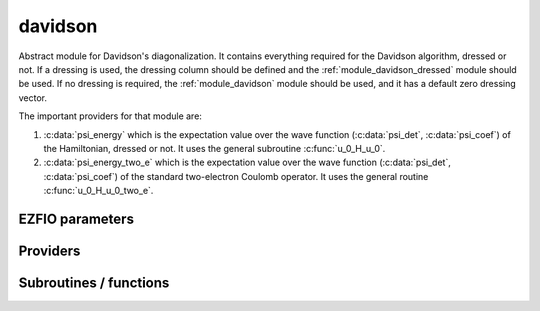 .. _module_davidson: 
 
.. program:: davidson 
 
.. default-role:: option 
 
========
davidson
========

Abstract module for Davidson's diagonalization.
It contains everything required for the Davidson algorithm, dressed or
not. If a dressing is used, the dressing column should be defined and
the :ref:`module_davidson_dressed` module should be used. If no dressing
is required, the :ref:`module_davidson` module should be used, and it
has a default zero dressing vector.

The important providers for that module are:

#. :c:data:`psi_energy` which is the expectation value over the wave
   function (:c:data:`psi_det`, :c:data:`psi_coef`) of the Hamiltonian,
   dressed or not. It uses the general subroutine :c:func:`u_0_H_u_0`.

#. :c:data:`psi_energy_two_e` which is the expectation value over the
   wave function (:c:data:`psi_det`, :c:data:`psi_coef`) of the standard
   two-electron Coulomb operator. It uses the general routine
   :c:func:`u_0_H_u_0_two_e`.
 
 
 
EZFIO parameters 
---------------- 
 
.. option:: threshold_davidson
 
    Thresholds of Davidson's algorithm
 
    Default: 1.e-10
 
.. option:: n_states_diag
 
    Number of states to consider during the Davdison diagonalization
 
    Default: 4
 
.. option:: davidson_sze_max
 
    Number of micro-iterations before re-contracting
 
    Default: 15
 
.. option:: state_following
 
    If |true|, the states are re-ordered to match the input states
 
    Default: False
 
.. option:: disk_based_davidson
 
    If |true|, a memory-mapped file may be used to store the W and S2 vectors if not enough RAM is available
 
    Default: True
 
.. option:: distributed_davidson
 
    If |true|, use the distributed algorithm
 
    Default: True
 
.. option:: only_expected_s2
 
    If |true|, use filter out all vectors with bad |S^2| values
 
    Default: True
 
.. option:: n_det_max_full
 
    Maximum number of determinants where |H| is fully diagonalized
 
    Default: 1000
 
 
Providers 
--------- 
 
.. c:var:: ci_eigenvectors


    File : :file:`davidson/diagonalize_ci.irp.f`

    .. code:: fortran

        double precision, allocatable	:: ci_electronic_energy	(N_states_diag)
        double precision, allocatable	:: ci_eigenvectors	(N_det,N_states_diag)
        double precision, allocatable	:: ci_s2	(N_states_diag)


    Eigenvectors/values of the |CI| matrix

    Needs:

    .. hlist::
       :columns: 3

       * :c:data:`diag_algorithm`
       * :c:data:`dressing_column_h`
       * :c:data:`expected_s2`
       * :c:data:`h_matrix_all_dets`
       * :c:data:`mo_two_e_integrals_in_map`
       * :c:data:`n_det`
       * :c:data:`n_int`
       * :c:data:`n_states`
       * :c:data:`n_states_diag`
       * :c:data:`nthreads_davidson`
       * :c:data:`only_expected_s2`
       * :c:data:`psi_coef`
       * :c:data:`psi_det`
       * :c:data:`s2_eig`
       * :c:data:`s2_matrix_all_dets`
       * :c:data:`s_z`
       * :c:data:`threshold_davidson`

    Needed by:

    .. hlist::
       :columns: 3

       * :c:data:`ci_energy`

 
.. c:var:: ci_electronic_energy


    File : :file:`davidson/diagonalize_ci.irp.f`

    .. code:: fortran

        double precision, allocatable	:: ci_electronic_energy	(N_states_diag)
        double precision, allocatable	:: ci_eigenvectors	(N_det,N_states_diag)
        double precision, allocatable	:: ci_s2	(N_states_diag)


    Eigenvectors/values of the |CI| matrix

    Needs:

    .. hlist::
       :columns: 3

       * :c:data:`diag_algorithm`
       * :c:data:`dressing_column_h`
       * :c:data:`expected_s2`
       * :c:data:`h_matrix_all_dets`
       * :c:data:`mo_two_e_integrals_in_map`
       * :c:data:`n_det`
       * :c:data:`n_int`
       * :c:data:`n_states`
       * :c:data:`n_states_diag`
       * :c:data:`nthreads_davidson`
       * :c:data:`only_expected_s2`
       * :c:data:`psi_coef`
       * :c:data:`psi_det`
       * :c:data:`s2_eig`
       * :c:data:`s2_matrix_all_dets`
       * :c:data:`s_z`
       * :c:data:`threshold_davidson`

    Needed by:

    .. hlist::
       :columns: 3

       * :c:data:`ci_energy`

 
.. c:var:: ci_energy


    File : :file:`davidson/diagonalize_ci.irp.f`

    .. code:: fortran

        double precision, allocatable	:: ci_energy	(N_states_diag)


    :c:data:`n_states` lowest eigenvalues of the |CI| matrix

    Needs:

    .. hlist::
       :columns: 3

       * :c:data:`ci_electronic_energy`
       * :c:data:`mpi_master`
       * :c:data:`n_det`
       * :c:data:`n_states`
       * :c:data:`n_states_diag`
       * :c:data:`nuclear_repulsion`
       * :c:data:`output_wall_time_0`


 
.. c:var:: ci_s2


    File : :file:`davidson/diagonalize_ci.irp.f`

    .. code:: fortran

        double precision, allocatable	:: ci_electronic_energy	(N_states_diag)
        double precision, allocatable	:: ci_eigenvectors	(N_det,N_states_diag)
        double precision, allocatable	:: ci_s2	(N_states_diag)


    Eigenvectors/values of the |CI| matrix

    Needs:

    .. hlist::
       :columns: 3

       * :c:data:`diag_algorithm`
       * :c:data:`dressing_column_h`
       * :c:data:`expected_s2`
       * :c:data:`h_matrix_all_dets`
       * :c:data:`mo_two_e_integrals_in_map`
       * :c:data:`n_det`
       * :c:data:`n_int`
       * :c:data:`n_states`
       * :c:data:`n_states_diag`
       * :c:data:`nthreads_davidson`
       * :c:data:`only_expected_s2`
       * :c:data:`psi_coef`
       * :c:data:`psi_det`
       * :c:data:`s2_eig`
       * :c:data:`s2_matrix_all_dets`
       * :c:data:`s_z`
       * :c:data:`threshold_davidson`

    Needed by:

    .. hlist::
       :columns: 3

       * :c:data:`ci_energy`

 
.. c:var:: davidson_criterion


    File : :file:`davidson/parameters.irp.f`

    .. code:: fortran

        character(64)	:: davidson_criterion	


    Can be : [  energy  | residual | both | wall_time | cpu_time | iterations ]


 
.. c:var:: diag_algorithm


    File : :file:`davidson/diagonalization_hs2_dressed.irp.f`

    .. code:: fortran

        character*(64)	:: diag_algorithm	


    Diagonalization algorithm (Davidson or Lapack)

    Needs:

    .. hlist::
       :columns: 3

       * :c:data:`n_det`
       * :c:data:`n_det_max_full`
       * :c:data:`n_states`

    Needed by:

    .. hlist::
       :columns: 3

       * :c:data:`ci_electronic_energy`

 
.. c:var:: dressed_column_idx


    File : :file:`davidson/diagonalization_hs2_dressed.irp.f`

    .. code:: fortran

        integer, allocatable	:: dressed_column_idx	(N_states)


    Index of the dressed columns

    Needs:

    .. hlist::
       :columns: 3

       * :c:data:`n_det`
       * :c:data:`n_states`
       * :c:data:`psi_coef`


 
.. c:var:: n_states_diag


    File : :file:`davidson/input.irp.f`

    .. code:: fortran

        integer	:: n_states_diag	


    Number of states to consider during the Davdison diagonalization

    Needs:

    .. hlist::
       :columns: 3

       * :c:data:`ezfio_filename`
       * :c:data:`mpi_master`
       * :c:data:`n_states`
       * :c:data:`output_wall_time_0`

    Needed by:

    .. hlist::
       :columns: 3

       * :c:data:`ci_electronic_energy`
       * :c:data:`ci_energy`
       * :c:data:`psi_energy`

 
.. c:var:: nthreads_davidson


    File : :file:`davidson/davidson_parallel.irp.f`

    .. code:: fortran

        integer	:: nthreads_davidson	


    Number of threads for Davidson

    Needs:

    .. hlist::
       :columns: 3

       * :c:data:`mpi_master`
       * :c:data:`nproc`

    Needed by:

    .. hlist::
       :columns: 3

       * :c:data:`ci_electronic_energy`

 
.. c:var:: psi_energy


    File : :file:`davidson/u0_h_u0.irp.f`

    .. code:: fortran

        double precision, allocatable	:: psi_energy	(N_states)
        double precision, allocatable	:: psi_s2	(N_states)


    psi_energy(i) = :math:`\langle \Psi_i | H | \Psi_i \rangle` 
    
    psi_s2(i) = :math:`\langle \Psi_i | S^2 | \Psi_i \rangle` 

    Needs:

    .. hlist::
       :columns: 3

       * :c:data:`distributed_davidson`
       * :c:data:`h_matrix_all_dets`
       * :c:data:`n_det`
       * :c:data:`n_det_max_full`
       * :c:data:`n_int`
       * :c:data:`n_states`
       * :c:data:`n_states_diag`
       * :c:data:`psi_coef`
       * :c:data:`psi_det`
       * :c:data:`psi_det_size`
       * :c:data:`s2_matrix_all_dets`

    Needed by:

    .. hlist::
       :columns: 3

       * :c:data:`psi_energy_two_e`
       * :c:data:`psi_energy_with_nucl_rep`
       * :c:data:`pt2_e0_denominator`

 
.. c:var:: psi_energy_two_e


    File : :file:`davidson/u0_wee_u0.irp.f`

    .. code:: fortran

        double precision, allocatable	:: psi_energy_two_e	(N_states)


    Energy of the current wave function

    Needs:

    .. hlist::
       :columns: 3

       * :c:data:`n_det`
       * :c:data:`n_int`
       * :c:data:`n_states`
       * :c:data:`psi_coef`
       * :c:data:`psi_det`
       * :c:data:`psi_det_size`
       * :c:data:`psi_energy`


 
.. c:var:: psi_energy_with_nucl_rep


    File : :file:`davidson/u0_h_u0.irp.f`

    .. code:: fortran

        double precision, allocatable	:: psi_energy_with_nucl_rep	(N_states)


    Energy of the wave function with the nuclear repulsion energy.

    Needs:

    .. hlist::
       :columns: 3

       * :c:data:`n_states`
       * :c:data:`nuclear_repulsion`
       * :c:data:`psi_energy`


 
.. c:var:: psi_s2


    File : :file:`davidson/u0_h_u0.irp.f`

    .. code:: fortran

        double precision, allocatable	:: psi_energy	(N_states)
        double precision, allocatable	:: psi_s2	(N_states)


    psi_energy(i) = :math:`\langle \Psi_i | H | \Psi_i \rangle` 
    
    psi_s2(i) = :math:`\langle \Psi_i | S^2 | \Psi_i \rangle` 

    Needs:

    .. hlist::
       :columns: 3

       * :c:data:`distributed_davidson`
       * :c:data:`h_matrix_all_dets`
       * :c:data:`n_det`
       * :c:data:`n_det_max_full`
       * :c:data:`n_int`
       * :c:data:`n_states`
       * :c:data:`n_states_diag`
       * :c:data:`psi_coef`
       * :c:data:`psi_det`
       * :c:data:`psi_det_size`
       * :c:data:`s2_matrix_all_dets`

    Needed by:

    .. hlist::
       :columns: 3

       * :c:data:`psi_energy_two_e`
       * :c:data:`psi_energy_with_nucl_rep`
       * :c:data:`pt2_e0_denominator`

 
 
Subroutines / functions 
----------------------- 
 
.. c:function:: davidson_collector:


    File : :file:`davidson/davidson_parallel.irp.f`

    .. code:: fortran

        subroutine davidson_collector(zmq_to_qp_run_socket, zmq_socket_pull, v0, s0, sze, N_st)


    Routine collecting the results of the workers in Davidson's algorithm.

    Needs:

    .. hlist::
       :columns: 3

       * :c:data:`n_det`

    Called by:

    .. hlist::
       :columns: 3

       * :c:func:`h_s2_u_0_nstates_zmq`

    Calls:

    .. hlist::
       :columns: 3

       * :c:func:`davidson_pull_results`

 
.. c:function:: davidson_converged:


    File : :file:`davidson/parameters.irp.f`

    .. code:: fortran

        subroutine davidson_converged(energy,residual,wall,iterations,cpu,N_st,converged)


    True if the Davidson algorithm is converged

    Needs:

    .. hlist::
       :columns: 3

       * :c:data:`threshold_davidson`
       * :c:data:`davidson_criterion`

    Called by:

    .. hlist::
       :columns: 3

       * :c:func:`davidson_diag_hjj_sjj`

    Calls:

    .. hlist::
       :columns: 3

       * :c:func:`cpu_time`
       * :c:func:`wall_time`

 
.. c:function:: davidson_diag_hjj_sjj:


    File : :file:`davidson/diagonalization_hs2_dressed.irp.f`

    .. code:: fortran

        subroutine davidson_diag_hjj_sjj(dets_in,u_in,H_jj,s2_out,energies,dim_in,sze,N_st,N_st_diag_in,Nint,dressing_state,converged)


    Davidson diagonalization with specific diagonal elements of the H matrix
    
    H_jj : specific diagonal H matrix elements to diagonalize de Davidson
    
    S2_out : Output : s^2
    
    dets_in : bitmasks corresponding to determinants
    
    u_in : guess coefficients on the various states. Overwritten
      on exit
    
    dim_in : leftmost dimension of u_in
    
    sze : Number of determinants
    
    N_st : Number of eigenstates
    
    N_st_diag_in : Number of states in which H is diagonalized. Assumed > sze
    
    Initial guess vectors are not necessarily orthonormal

    Needs:

    .. hlist::
       :columns: 3

       * :c:data:`psi_bilinear_matrix_order_reverse`
       * :c:data:`psi_bilinear_matrix_values`
       * :c:data:`nthreads_davidson`
       * :c:data:`psi_coef`
       * :c:data:`dressed_column_idx`
       * :c:data:`expected_s2`
       * :c:data:`s_z`
       * :c:data:`n_det`
       * :c:data:`dressing_column_h`
       * :c:data:`ezfio_work_dir`
       * :c:data:`davidson_sze_max`
       * :c:data:`state_following`
       * :c:data:`psi_det_alpha_unique`
       * :c:data:`nuclear_repulsion`
       * :c:data:`nproc`
       * :c:data:`qp_max_mem`
       * :c:data:`disk_based_davidson`
       * :c:data:`s2_eig`
       * :c:data:`psi_det_beta_unique`
       * :c:data:`only_expected_s2`
       * :c:data:`distributed_davidson`
       * :c:data:`n_int`

    Called by:

    .. hlist::
       :columns: 3

       * :c:func:`davidson_diag_hs2`

    Calls:

    .. hlist::
       :columns: 3

       * :c:func:`c_f_pointer`
       * :c:func:`check_mem`
       * :c:func:`cpu_time`
       * :c:func:`davidson_converged`
       * :c:func:`dgemm`
       * :c:func:`dswap`
       * :c:func:`h_s2_u_0_nstates_openmp`
       * :c:func:`h_s2_u_0_nstates_zmq`
       * :c:func:`lapack_diag`
       * :c:func:`mmap`
       * :c:func:`munmap`
       * :c:func:`normalize`
       * :c:func:`ortho_qr`
       * :c:func:`random_number`
       * :c:func:`resident_memory`
       * :c:func:`sgemm`
       * :c:func:`wall_time`
       * :c:func:`write_double`
       * :c:func:`write_int`
       * :c:func:`write_time`

    Touches:

    .. hlist::
       :columns: 3

       * :c:data:`nthreads_davidson`

 
.. c:function:: davidson_diag_hs2:


    File : :file:`davidson/diagonalization_hs2_dressed.irp.f`

    .. code:: fortran

        subroutine davidson_diag_hs2(dets_in,u_in,s2_out,dim_in,energies,sze,N_st,N_st_diag,Nint,dressing_state,converged)


    Davidson diagonalization.
    
    dets_in : bitmasks corresponding to determinants
    
    u_in : guess coefficients on the various states. Overwritten
      on exit
    
    dim_in : leftmost dimension of u_in
    
    sze : Number of determinants
    
    N_st : Number of eigenstates
    
    Initial guess vectors are not necessarily orthonormal

    Needs:

    .. hlist::
       :columns: 3

       * :c:data:`dressing_column_h`
       * :c:data:`mo_two_e_integrals_in_map`

    Called by:

    .. hlist::
       :columns: 3

       * :c:data:`ci_electronic_energy`

    Calls:

    .. hlist::
       :columns: 3

       * :c:func:`davidson_diag_hjj_sjj`

    Touches:

    .. hlist::
       :columns: 3

       * :c:data:`nthreads_davidson`

 
.. c:function:: davidson_pull_results:


    File : :file:`davidson/davidson_parallel.irp.f`

    .. code:: fortran

        subroutine davidson_pull_results(zmq_socket_pull, v_t, s_t, imin, imax, task_id)


    Pull the results of $H | U \rangle$ on the master.

    Needs:

    .. hlist::
       :columns: 3

       * :c:data:`n_states_diag`
       * :c:data:`n_det`

    Called by:

    .. hlist::
       :columns: 3

       * :c:func:`davidson_collector`

 
.. c:function:: davidson_push_results:


    File : :file:`davidson/davidson_parallel.irp.f`

    .. code:: fortran

        subroutine davidson_push_results(zmq_socket_push, v_t, s_t, imin, imax, task_id)


    Push the results of $H | U \rangle$ from a worker to the master.

    Needs:

    .. hlist::
       :columns: 3

       * :c:data:`n_states_diag`
       * :c:data:`n_det`

 
.. c:function:: davidson_push_results_async_recv:


    File : :file:`davidson/davidson_parallel.irp.f`

    .. code:: fortran

        subroutine davidson_push_results_async_recv(zmq_socket_push,sending)


    Push the results of $H | U \rangle$ from a worker to the master.

    Called by:

    .. hlist::
       :columns: 3

       * :c:func:`davidson_slave_work`

 
.. c:function:: davidson_push_results_async_send:


    File : :file:`davidson/davidson_parallel.irp.f`

    .. code:: fortran

        subroutine davidson_push_results_async_send(zmq_socket_push, v_t, s_t, imin, imax, task_id,sending)


    Push the results of $H | U \rangle$ from a worker to the master.

    Needs:

    .. hlist::
       :columns: 3

       * :c:data:`n_states_diag`
       * :c:data:`n_det`

    Called by:

    .. hlist::
       :columns: 3

       * :c:func:`davidson_slave_work`

 
.. c:function:: davidson_run_slave:


    File : :file:`davidson/davidson_parallel.irp.f`

    .. code:: fortran

        subroutine davidson_run_slave(thread,iproc)


    Slave routine for Davidson's diagonalization.

    Needs:

    .. hlist::
       :columns: 3

       * :c:data:`n_states_diag`
       * :c:data:`n_det`

    Called by:

    .. hlist::
       :columns: 3

       * :c:func:`davidson_slave_inproc`
       * :c:func:`davidson_slave_tcp`

    Calls:

    .. hlist::
       :columns: 3

       * :c:func:`davidson_slave_work`
       * :c:func:`end_zmq_push_socket`
       * :c:func:`end_zmq_to_qp_run_socket`
       * :c:func:`sleep`

 
.. c:function:: davidson_slave_inproc:


    File : :file:`davidson/davidson_parallel.irp.f`

    .. code:: fortran

        subroutine davidson_slave_inproc(i)



    Called by:

    .. hlist::
       :columns: 3

       * :c:func:`h_s2_u_0_nstates_zmq`

    Calls:

    .. hlist::
       :columns: 3

       * :c:func:`davidson_run_slave`

 
.. c:function:: davidson_slave_tcp:


    File : :file:`davidson/davidson_parallel.irp.f`

    .. code:: fortran

        subroutine davidson_slave_tcp(i)



    Called by:

    .. hlist::
       :columns: 3

       * :c:func:`run_slave_main`

    Calls:

    .. hlist::
       :columns: 3

       * :c:func:`davidson_run_slave`

 
.. c:function:: davidson_slave_work:


    File : :file:`davidson/davidson_parallel.irp.f`

    .. code:: fortran

        subroutine davidson_slave_work(zmq_to_qp_run_socket, zmq_socket_push, N_st, sze, worker_id)



    Needs:

    .. hlist::
       :columns: 3

       * :c:data:`psi_det_beta_unique`
       * :c:data:`mpi_rank`
       * :c:data:`psi_bilinear_matrix_order_transp_reverse`
       * :c:data:`psi_det_alpha_unique`
       * :c:data:`mpi_initialized`
       * :c:data:`n_det`
       * :c:data:`psi_bilinear_matrix_transp_values`
       * :c:data:`psi_bilinear_matrix_values`
       * :c:data:`nproc`
       * :c:data:`ref_bitmask_energy`
       * :c:data:`n_states_diag`
       * :c:data:`psi_bilinear_matrix_columns_loc`

    Called by:

    .. hlist::
       :columns: 3

       * :c:func:`davidson_run_slave`

    Calls:

    .. hlist::
       :columns: 3

       * :c:func:`davidson_push_results_async_recv`
       * :c:func:`davidson_push_results_async_send`
       * :c:func:`h_s2_u_0_nstates_openmp_work`

 
.. c:function:: diagonalize_ci:


    File : :file:`davidson/diagonalize_ci.irp.f`

    .. code:: fortran

        subroutine diagonalize_CI


    Replace the coefficients of the |CI| states by the coefficients of the
    eigenstates of the |CI| matrix.

    Needs:

    .. hlist::
       :columns: 3

       * :c:data:`psi_coef`
       * :c:data:`ci_electronic_energy`
       * :c:data:`n_states`
       * :c:data:`n_det`
       * :c:data:`ci_electronic_energy`
       * :c:data:`psi_energy`
       * :c:data:`ci_energy`
       * :c:data:`ci_electronic_energy`
       * :c:data:`psi_energy`

    Called by:

    .. hlist::
       :columns: 3

       * :c:func:`remove_small_contributions`
       * :c:func:`run_cipsi`
       * :c:func:`run_stochastic_cipsi`

    Touches:

    .. hlist::
       :columns: 3

       * :c:data:`ci_electronic_energy`
       * :c:data:`ci_electronic_energy`
       * :c:data:`ci_energy`
       * :c:data:`ci_electronic_energy`
       * :c:data:`psi_coef`
       * :c:data:`psi_energy`
       * :c:data:`psi_energy`

 
.. c:function:: h_s2_u_0_nstates_openmp:


    File : :file:`davidson/u0_h_u0.irp.f`

    .. code:: fortran

        subroutine H_S2_u_0_nstates_openmp(v_0,s_0,u_0,N_st,sze)


    Computes $v_0 = H | u_0\rangle$ and $s_0 = S^2  | u_0\rangle$.
    
    Assumes that the determinants are in psi_det
    
    istart, iend, ishift, istep are used in ZMQ parallelization.

    Needs:

    .. hlist::
       :columns: 3

       * :c:data:`psi_bilinear_matrix_order_reverse`
       * :c:data:`psi_bilinear_matrix_values`
       * :c:data:`n_det`

    Called by:

    .. hlist::
       :columns: 3

       * :c:func:`davidson_diag_hjj_sjj`
       * :c:func:`u_0_h_u_0`

    Calls:

    .. hlist::
       :columns: 3

       * :c:func:`dset_order`
       * :c:func:`dtranspose`
       * :c:func:`h_s2_u_0_nstates_openmp_work`

 
.. c:function:: h_s2_u_0_nstates_openmp_work:


    File : :file:`davidson/u0_h_u0.irp.f`

    .. code:: fortran

        subroutine H_S2_u_0_nstates_openmp_work(v_t,s_t,u_t,N_st,sze,istart,iend,ishift,istep)


    Computes $v_t = H | u_t\rangle$ and $s_t = S^2  | u_t\rangle$
    
    Default should be 1,N_det,0,1

    Needs:

    .. hlist::
       :columns: 3

       * :c:data:`ref_bitmask_energy`
       * :c:data:`n_det`
       * :c:data:`n_int`

    Called by:

    .. hlist::
       :columns: 3

       * :c:func:`davidson_slave_work`
       * :c:func:`h_s2_u_0_nstates_openmp`

    Calls:

    .. hlist::
       :columns: 3

       * :c:func:`h_s2_u_0_nstates_openmp_work_1`
       * :c:func:`h_s2_u_0_nstates_openmp_work_2`
       * :c:func:`h_s2_u_0_nstates_openmp_work_3`
       * :c:func:`h_s2_u_0_nstates_openmp_work_4`
       * :c:func:`h_s2_u_0_nstates_openmp_work_n_int`

 
.. c:function:: h_s2_u_0_nstates_openmp_work_1:


    File : :file:`davidson/u0_h_u0.irp.f_template_645`

    .. code:: fortran

        subroutine H_S2_u_0_nstates_openmp_work_1(v_t,s_t,u_t,N_st,sze,istart,iend,ishift,istep)


    Computes $v_t = H | u_t \rangle$ and $s_t = S^2 | u_t\rangle$
    
    Default should be 1,N_det,0,1

    Needs:

    .. hlist::
       :columns: 3

       * :c:data:`psi_det_beta_unique`
       * :c:data:`psi_bilinear_matrix_order_transp_reverse`
       * :c:data:`psi_det_alpha_unique`
       * :c:data:`psi_bilinear_matrix_transp_rows_loc`
       * :c:data:`singles_beta_csc`
       * :c:data:`n_det`
       * :c:data:`psi_bilinear_matrix_transp_values`
       * :c:data:`nthreads_davidson`
       * :c:data:`psi_bilinear_matrix_values`
       * :c:data:`n_int`
       * :c:data:`singles_beta_csc_idx`
       * :c:data:`psi_bilinear_matrix_columns_loc`

    Called by:

    .. hlist::
       :columns: 3

       * :c:func:`h_s2_u_0_nstates_openmp_work`

    Calls:

    .. hlist::
       :columns: 3

       * :c:func:`get_all_spin_singles_1`
       * :c:func:`get_all_spin_singles_and_doubles_1`
       * :c:func:`get_s2`
       * :c:func:`i_h_j_double_alpha_beta`
       * :c:func:`i_h_j_double_spin`
       * :c:func:`i_h_j_single_spin`

 
.. c:function:: h_s2_u_0_nstates_openmp_work_2:


    File : :file:`davidson/u0_h_u0.irp.f_template_645`

    .. code:: fortran

        subroutine H_S2_u_0_nstates_openmp_work_2(v_t,s_t,u_t,N_st,sze,istart,iend,ishift,istep)


    Computes $v_t = H | u_t \rangle$ and $s_t = S^2 | u_t\rangle$
    
    Default should be 1,N_det,0,1

    Needs:

    .. hlist::
       :columns: 3

       * :c:data:`psi_det_beta_unique`
       * :c:data:`psi_bilinear_matrix_order_transp_reverse`
       * :c:data:`psi_det_alpha_unique`
       * :c:data:`psi_bilinear_matrix_transp_rows_loc`
       * :c:data:`singles_beta_csc`
       * :c:data:`n_det`
       * :c:data:`psi_bilinear_matrix_transp_values`
       * :c:data:`nthreads_davidson`
       * :c:data:`psi_bilinear_matrix_values`
       * :c:data:`n_int`
       * :c:data:`singles_beta_csc_idx`
       * :c:data:`psi_bilinear_matrix_columns_loc`

    Called by:

    .. hlist::
       :columns: 3

       * :c:func:`h_s2_u_0_nstates_openmp_work`

    Calls:

    .. hlist::
       :columns: 3

       * :c:func:`get_all_spin_singles_2`
       * :c:func:`get_all_spin_singles_and_doubles_2`
       * :c:func:`get_s2`
       * :c:func:`i_h_j_double_alpha_beta`
       * :c:func:`i_h_j_double_spin`
       * :c:func:`i_h_j_single_spin`

 
.. c:function:: h_s2_u_0_nstates_openmp_work_3:


    File : :file:`davidson/u0_h_u0.irp.f_template_645`

    .. code:: fortran

        subroutine H_S2_u_0_nstates_openmp_work_3(v_t,s_t,u_t,N_st,sze,istart,iend,ishift,istep)


    Computes $v_t = H | u_t \rangle$ and $s_t = S^2 | u_t\rangle$
    
    Default should be 1,N_det,0,1

    Needs:

    .. hlist::
       :columns: 3

       * :c:data:`psi_det_beta_unique`
       * :c:data:`psi_bilinear_matrix_order_transp_reverse`
       * :c:data:`psi_det_alpha_unique`
       * :c:data:`psi_bilinear_matrix_transp_rows_loc`
       * :c:data:`singles_beta_csc`
       * :c:data:`n_det`
       * :c:data:`psi_bilinear_matrix_transp_values`
       * :c:data:`nthreads_davidson`
       * :c:data:`psi_bilinear_matrix_values`
       * :c:data:`n_int`
       * :c:data:`singles_beta_csc_idx`
       * :c:data:`psi_bilinear_matrix_columns_loc`

    Called by:

    .. hlist::
       :columns: 3

       * :c:func:`h_s2_u_0_nstates_openmp_work`

    Calls:

    .. hlist::
       :columns: 3

       * :c:func:`get_all_spin_singles_3`
       * :c:func:`get_all_spin_singles_and_doubles_3`
       * :c:func:`get_s2`
       * :c:func:`i_h_j_double_alpha_beta`
       * :c:func:`i_h_j_double_spin`
       * :c:func:`i_h_j_single_spin`

 
.. c:function:: h_s2_u_0_nstates_openmp_work_4:


    File : :file:`davidson/u0_h_u0.irp.f_template_645`

    .. code:: fortran

        subroutine H_S2_u_0_nstates_openmp_work_4(v_t,s_t,u_t,N_st,sze,istart,iend,ishift,istep)


    Computes $v_t = H | u_t \rangle$ and $s_t = S^2 | u_t\rangle$
    
    Default should be 1,N_det,0,1

    Needs:

    .. hlist::
       :columns: 3

       * :c:data:`psi_det_beta_unique`
       * :c:data:`psi_bilinear_matrix_order_transp_reverse`
       * :c:data:`psi_det_alpha_unique`
       * :c:data:`psi_bilinear_matrix_transp_rows_loc`
       * :c:data:`singles_beta_csc`
       * :c:data:`n_det`
       * :c:data:`psi_bilinear_matrix_transp_values`
       * :c:data:`nthreads_davidson`
       * :c:data:`psi_bilinear_matrix_values`
       * :c:data:`n_int`
       * :c:data:`singles_beta_csc_idx`
       * :c:data:`psi_bilinear_matrix_columns_loc`

    Called by:

    .. hlist::
       :columns: 3

       * :c:func:`h_s2_u_0_nstates_openmp_work`

    Calls:

    .. hlist::
       :columns: 3

       * :c:func:`get_all_spin_singles_4`
       * :c:func:`get_all_spin_singles_and_doubles_4`
       * :c:func:`get_s2`
       * :c:func:`i_h_j_double_alpha_beta`
       * :c:func:`i_h_j_double_spin`
       * :c:func:`i_h_j_single_spin`

 
.. c:function:: h_s2_u_0_nstates_openmp_work_n_int:


    File : :file:`davidson/u0_h_u0.irp.f_template_645`

    .. code:: fortran

        subroutine H_S2_u_0_nstates_openmp_work_N_int(v_t,s_t,u_t,N_st,sze,istart,iend,ishift,istep)


    Computes $v_t = H | u_t \rangle$ and $s_t = S^2 | u_t\rangle$
    
    Default should be 1,N_det,0,1

    Needs:

    .. hlist::
       :columns: 3

       * :c:data:`psi_det_beta_unique`
       * :c:data:`psi_bilinear_matrix_order_transp_reverse`
       * :c:data:`psi_det_alpha_unique`
       * :c:data:`psi_bilinear_matrix_transp_rows_loc`
       * :c:data:`singles_beta_csc`
       * :c:data:`n_det`
       * :c:data:`psi_bilinear_matrix_transp_values`
       * :c:data:`nthreads_davidson`
       * :c:data:`psi_bilinear_matrix_values`
       * :c:data:`n_int`
       * :c:data:`singles_beta_csc_idx`
       * :c:data:`psi_bilinear_matrix_columns_loc`

    Called by:

    .. hlist::
       :columns: 3

       * :c:func:`h_s2_u_0_nstates_openmp_work`

    Calls:

    .. hlist::
       :columns: 3

       * :c:func:`get_all_spin_singles_and_doubles_n_int`
       * :c:func:`get_all_spin_singles_n_int`
       * :c:func:`get_s2`
       * :c:func:`i_h_j_double_alpha_beta`
       * :c:func:`i_h_j_double_spin`
       * :c:func:`i_h_j_single_spin`

 
.. c:function:: h_s2_u_0_nstates_zmq:


    File : :file:`davidson/davidson_parallel.irp.f`

    .. code:: fortran

        subroutine H_S2_u_0_nstates_zmq(v_0,s_0,u_0,N_st,sze)


    Computes $v_0 = H | u_0\rangle$ and $s_0 = S^2  | u_0\rangle$
    
    n : number of determinants
    
    H_jj : array of $\langle j | H | j \rangle$
    
    S2_jj : array of $\langle j | S^2 | j \rangle$

    Needs:

    .. hlist::
       :columns: 3

       * :c:data:`psi_det_beta_unique`
       * :c:data:`psi_bilinear_matrix_order_transp_reverse`
       * :c:data:`psi_det_alpha_unique`
       * :c:data:`psi_bilinear_matrix_order_reverse`
       * :c:data:`mpi_initialized`
       * :c:data:`n_det`
       * :c:data:`psi_bilinear_matrix_transp_values`
       * :c:data:`psi_bilinear_matrix_values`
       * :c:data:`nproc`
       * :c:data:`ref_bitmask_energy`
       * :c:data:`psi_bilinear_matrix_columns_loc`

    Called by:

    .. hlist::
       :columns: 3

       * :c:func:`davidson_diag_hjj_sjj`
       * :c:func:`u_0_h_u_0`

    Calls:

    .. hlist::
       :columns: 3

       * :c:func:`davidson_collector`
       * :c:func:`davidson_slave_inproc`
       * :c:func:`dset_order`
       * :c:func:`dtranspose`
       * :c:func:`end_parallel_job`
       * :c:func:`new_parallel_job`
       * :c:func:`omp_set_nested`

 
.. c:function:: h_s2_u_0_two_e_nstates_openmp:


    File : :file:`davidson/u0_wee_u0.irp.f`

    .. code:: fortran

        subroutine H_S2_u_0_two_e_nstates_openmp(v_0,s_0,u_0,N_st,sze)


    Computes $v_0 = H | u_0\rangle$ and $s_0 = S^2 | u_0\rangle$
    
    Assumes that the determinants are in psi_det
    
    istart, iend, ishift, istep are used in ZMQ parallelization.

    Needs:

    .. hlist::
       :columns: 3

       * :c:data:`psi_bilinear_matrix_order_reverse`
       * :c:data:`psi_bilinear_matrix_values`
       * :c:data:`n_det`

    Called by:

    .. hlist::
       :columns: 3

       * :c:func:`u_0_h_u_0_two_e`

    Calls:

    .. hlist::
       :columns: 3

       * :c:func:`dset_order`
       * :c:func:`dtranspose`
       * :c:func:`h_s2_u_0_two_e_nstates_openmp_work`

 
.. c:function:: h_s2_u_0_two_e_nstates_openmp_work:


    File : :file:`davidson/u0_wee_u0.irp.f`

    .. code:: fortran

        subroutine H_S2_u_0_two_e_nstates_openmp_work(v_t,s_t,u_t,N_st,sze,istart,iend,ishift,istep)


    Computes $v_t = H | u_t\rangle$ and $s_t = S^2 | u_t\rangle$
    
    Default should be 1,N_det,0,1

    Needs:

    .. hlist::
       :columns: 3

       * :c:data:`ref_bitmask_energy`
       * :c:data:`n_det`
       * :c:data:`n_int`

    Called by:

    .. hlist::
       :columns: 3

       * :c:func:`h_s2_u_0_two_e_nstates_openmp`

    Calls:

    .. hlist::
       :columns: 3

       * :c:func:`h_s2_u_0_two_e_nstates_openmp_work_1`
       * :c:func:`h_s2_u_0_two_e_nstates_openmp_work_2`
       * :c:func:`h_s2_u_0_two_e_nstates_openmp_work_3`
       * :c:func:`h_s2_u_0_two_e_nstates_openmp_work_4`
       * :c:func:`h_s2_u_0_two_e_nstates_openmp_work_n_int`

 
.. c:function:: h_s2_u_0_two_e_nstates_openmp_work_1:


    File : :file:`davidson/u0_wee_u0.irp.f_template_457`

    .. code:: fortran

        subroutine H_S2_u_0_two_e_nstates_openmp_work_1(v_t,s_t,u_t,N_st,sze,istart,iend,ishift,istep)


    Computes $v_t = H | u_t \rangle$ and $s_t = S^2  | u_t \rangle$
    
    Default should be 1,N_det,0,1

    Needs:

    .. hlist::
       :columns: 3

       * :c:data:`psi_det_beta_unique`
       * :c:data:`psi_bilinear_matrix_order_transp_reverse`
       * :c:data:`psi_det_alpha_unique`
       * :c:data:`psi_bilinear_matrix_transp_rows_loc`
       * :c:data:`n_det`
       * :c:data:`psi_bilinear_matrix_transp_values`
       * :c:data:`nthreads_davidson`
       * :c:data:`psi_bilinear_matrix_values`
       * :c:data:`n_int`
       * :c:data:`psi_bilinear_matrix_columns_loc`

    Called by:

    .. hlist::
       :columns: 3

       * :c:func:`h_s2_u_0_two_e_nstates_openmp_work`

    Calls:

    .. hlist::
       :columns: 3

       * :c:func:`get_all_spin_singles_1`
       * :c:func:`get_all_spin_singles_and_doubles_1`
       * :c:func:`get_s2`
       * :c:func:`i_h_j_double_alpha_beta`
       * :c:func:`i_h_j_double_spin`
       * :c:func:`i_wee_j_single`

 
.. c:function:: h_s2_u_0_two_e_nstates_openmp_work_2:


    File : :file:`davidson/u0_wee_u0.irp.f_template_457`

    .. code:: fortran

        subroutine H_S2_u_0_two_e_nstates_openmp_work_2(v_t,s_t,u_t,N_st,sze,istart,iend,ishift,istep)


    Computes $v_t = H | u_t \rangle$ and $s_t = S^2  | u_t \rangle$
    
    Default should be 1,N_det,0,1

    Needs:

    .. hlist::
       :columns: 3

       * :c:data:`psi_det_beta_unique`
       * :c:data:`psi_bilinear_matrix_order_transp_reverse`
       * :c:data:`psi_det_alpha_unique`
       * :c:data:`psi_bilinear_matrix_transp_rows_loc`
       * :c:data:`n_det`
       * :c:data:`psi_bilinear_matrix_transp_values`
       * :c:data:`nthreads_davidson`
       * :c:data:`psi_bilinear_matrix_values`
       * :c:data:`n_int`
       * :c:data:`psi_bilinear_matrix_columns_loc`

    Called by:

    .. hlist::
       :columns: 3

       * :c:func:`h_s2_u_0_two_e_nstates_openmp_work`

    Calls:

    .. hlist::
       :columns: 3

       * :c:func:`get_all_spin_singles_2`
       * :c:func:`get_all_spin_singles_and_doubles_2`
       * :c:func:`get_s2`
       * :c:func:`i_h_j_double_alpha_beta`
       * :c:func:`i_h_j_double_spin`
       * :c:func:`i_wee_j_single`

 
.. c:function:: h_s2_u_0_two_e_nstates_openmp_work_3:


    File : :file:`davidson/u0_wee_u0.irp.f_template_457`

    .. code:: fortran

        subroutine H_S2_u_0_two_e_nstates_openmp_work_3(v_t,s_t,u_t,N_st,sze,istart,iend,ishift,istep)


    Computes $v_t = H | u_t \rangle$ and $s_t = S^2  | u_t \rangle$
    
    Default should be 1,N_det,0,1

    Needs:

    .. hlist::
       :columns: 3

       * :c:data:`psi_det_beta_unique`
       * :c:data:`psi_bilinear_matrix_order_transp_reverse`
       * :c:data:`psi_det_alpha_unique`
       * :c:data:`psi_bilinear_matrix_transp_rows_loc`
       * :c:data:`n_det`
       * :c:data:`psi_bilinear_matrix_transp_values`
       * :c:data:`nthreads_davidson`
       * :c:data:`psi_bilinear_matrix_values`
       * :c:data:`n_int`
       * :c:data:`psi_bilinear_matrix_columns_loc`

    Called by:

    .. hlist::
       :columns: 3

       * :c:func:`h_s2_u_0_two_e_nstates_openmp_work`

    Calls:

    .. hlist::
       :columns: 3

       * :c:func:`get_all_spin_singles_3`
       * :c:func:`get_all_spin_singles_and_doubles_3`
       * :c:func:`get_s2`
       * :c:func:`i_h_j_double_alpha_beta`
       * :c:func:`i_h_j_double_spin`
       * :c:func:`i_wee_j_single`

 
.. c:function:: h_s2_u_0_two_e_nstates_openmp_work_4:


    File : :file:`davidson/u0_wee_u0.irp.f_template_457`

    .. code:: fortran

        subroutine H_S2_u_0_two_e_nstates_openmp_work_4(v_t,s_t,u_t,N_st,sze,istart,iend,ishift,istep)


    Computes $v_t = H | u_t \rangle$ and $s_t = S^2  | u_t \rangle$
    
    Default should be 1,N_det,0,1

    Needs:

    .. hlist::
       :columns: 3

       * :c:data:`psi_det_beta_unique`
       * :c:data:`psi_bilinear_matrix_order_transp_reverse`
       * :c:data:`psi_det_alpha_unique`
       * :c:data:`psi_bilinear_matrix_transp_rows_loc`
       * :c:data:`n_det`
       * :c:data:`psi_bilinear_matrix_transp_values`
       * :c:data:`nthreads_davidson`
       * :c:data:`psi_bilinear_matrix_values`
       * :c:data:`n_int`
       * :c:data:`psi_bilinear_matrix_columns_loc`

    Called by:

    .. hlist::
       :columns: 3

       * :c:func:`h_s2_u_0_two_e_nstates_openmp_work`

    Calls:

    .. hlist::
       :columns: 3

       * :c:func:`get_all_spin_singles_4`
       * :c:func:`get_all_spin_singles_and_doubles_4`
       * :c:func:`get_s2`
       * :c:func:`i_h_j_double_alpha_beta`
       * :c:func:`i_h_j_double_spin`
       * :c:func:`i_wee_j_single`

 
.. c:function:: h_s2_u_0_two_e_nstates_openmp_work_n_int:


    File : :file:`davidson/u0_wee_u0.irp.f_template_457`

    .. code:: fortran

        subroutine H_S2_u_0_two_e_nstates_openmp_work_N_int(v_t,s_t,u_t,N_st,sze,istart,iend,ishift,istep)


    Computes $v_t = H | u_t \rangle$ and $s_t = S^2  | u_t \rangle$
    
    Default should be 1,N_det,0,1

    Needs:

    .. hlist::
       :columns: 3

       * :c:data:`psi_det_beta_unique`
       * :c:data:`psi_bilinear_matrix_order_transp_reverse`
       * :c:data:`psi_det_alpha_unique`
       * :c:data:`psi_bilinear_matrix_transp_rows_loc`
       * :c:data:`n_det`
       * :c:data:`psi_bilinear_matrix_transp_values`
       * :c:data:`nthreads_davidson`
       * :c:data:`psi_bilinear_matrix_values`
       * :c:data:`n_int`
       * :c:data:`psi_bilinear_matrix_columns_loc`

    Called by:

    .. hlist::
       :columns: 3

       * :c:func:`h_s2_u_0_two_e_nstates_openmp_work`

    Calls:

    .. hlist::
       :columns: 3

       * :c:func:`get_all_spin_singles_and_doubles_n_int`
       * :c:func:`get_all_spin_singles_n_int`
       * :c:func:`get_s2`
       * :c:func:`i_h_j_double_alpha_beta`
       * :c:func:`i_h_j_double_spin`
       * :c:func:`i_wee_j_single`

 
.. c:function:: u_0_h_u_0:


    File : :file:`davidson/u0_h_u0.irp.f`

    .. code:: fortran

        subroutine u_0_H_u_0(e_0,s_0,u_0,n,keys_tmp,Nint,N_st,sze)


    Computes $E_0 = \frac{\langle u_0 | H | u_0 \rangle}{\langle u_0 | u_0 \rangle}$
    
    and      $S_0 = \frac{\langle u_0 | S^2 | u_0 \rangle}{\langle u_0 | u_0 \rangle}$
    
    n : number of determinants
    

    Needs:

    .. hlist::
       :columns: 3

       * :c:data:`h_matrix_all_dets`
       * :c:data:`s2_matrix_all_dets`
       * :c:data:`n_states_diag`
       * :c:data:`distributed_davidson`
       * :c:data:`n_det_max_full`

    Called by:

    .. hlist::
       :columns: 3

       * :c:data:`psi_energy`

    Calls:

    .. hlist::
       :columns: 3

       * :c:func:`h_s2_u_0_nstates_openmp`
       * :c:func:`h_s2_u_0_nstates_zmq`

 
.. c:function:: u_0_h_u_0_two_e:


    File : :file:`davidson/u0_wee_u0.irp.f`

    .. code:: fortran

        subroutine u_0_H_u_0_two_e(e_0,u_0,n,keys_tmp,Nint,N_st,sze)


    Computes $E_0 = \frac{ \langle u_0 | H | u_0\rangle}{\langle u_0 | u_0 \rangle}$.
    
    n : number of determinants
    

    Called by:

    .. hlist::
       :columns: 3

       * :c:data:`psi_energy_two_e`

    Calls:

    .. hlist::
       :columns: 3

       * :c:func:`h_s2_u_0_two_e_nstates_openmp`

 
.. c:function:: zmq_get_n_states_diag:


    File : :file:`davidson/davidson_parallel.irp.f`

    .. code:: fortran

        integer function zmq_get_N_states_diag(zmq_to_qp_run_socket, worker_id)


    Get N_states_diag from the qp_run scheduler

    Needs:

    .. hlist::
       :columns: 3

       * :c:data:`n_states_diag`
       * :c:data:`zmq_state`
       * :c:data:`mpi_master`

    Touches:

    .. hlist::
       :columns: 3

       * :c:data:`n_states_diag`

 
.. c:function:: zmq_put_n_states_diag:


    File : :file:`davidson/davidson_parallel.irp.f`

    .. code:: fortran

        integer function zmq_put_N_states_diag(zmq_to_qp_run_socket,worker_id)


    Put N_states_diag on the qp_run scheduler

    Needs:

    .. hlist::
       :columns: 3

       * :c:data:`n_states_diag`
       * :c:data:`zmq_state`

